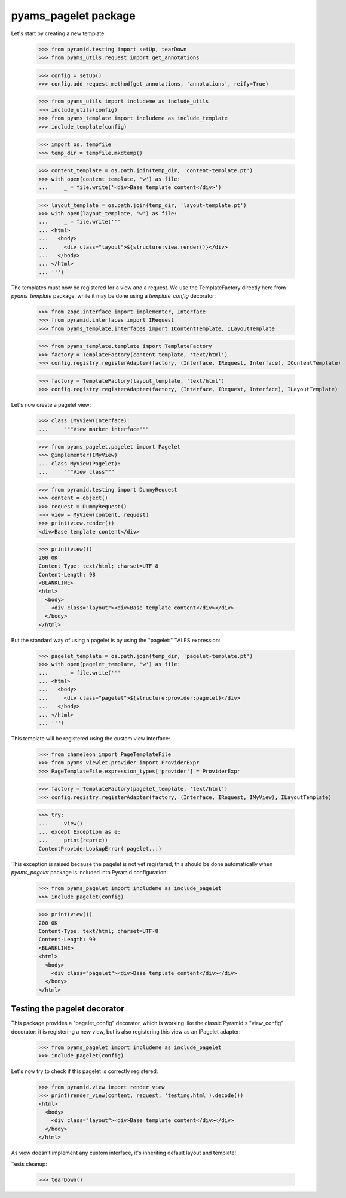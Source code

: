 
=====================
pyams_pagelet package
=====================

Let's start by creating a new template:

    >>> from pyramid.testing import setUp, tearDown
    >>> from pyams_utils.request import get_annotations

    >>> config = setUp()
    >>> config.add_request_method(get_annotations, 'annotations', reify=True)

    >>> from pyams_utils import includeme as include_utils
    >>> include_utils(config)
    >>> from pyams_template import includeme as include_template
    >>> include_template(config)

    >>> import os, tempfile
    >>> temp_dir = tempfile.mkdtemp()

    >>> content_template = os.path.join(temp_dir, 'content-template.pt')
    >>> with open(content_template, 'w') as file:
    ...     _ = file.write('<div>Base template content</div>')

    >>> layout_template = os.path.join(temp_dir, 'layout-template.pt')
    >>> with open(layout_template, 'w') as file:
    ...     _ = file.write('''
    ... <html>
    ...   <body>
    ...     <div class="layout">${structure:view.render()}</div>
    ...   </body>
    ... </html>
    ... ''')

The templates must now be registered for a view and a request. We use the TemplateFactory directly
here from *pyams_template* package, while it may be done using a *template_config* decorator:

    >>> from zope.interface import implementer, Interface
    >>> from pyramid.interfaces import IRequest
    >>> from pyams_template.interfaces import IContentTemplate, ILayoutTemplate

    >>> from pyams_template.template import TemplateFactory
    >>> factory = TemplateFactory(content_template, 'text/html')
    >>> config.registry.registerAdapter(factory, (Interface, IRequest, Interface), IContentTemplate)

    >>> factory = TemplateFactory(layout_template, 'text/html')
    >>> config.registry.registerAdapter(factory, (Interface, IRequest, Interface), ILayoutTemplate)

Let's now create a pagelet view:

    >>> class IMyView(Interface):
    ...     """View marker interface"""

    >>> from pyams_pagelet.pagelet import Pagelet
    >>> @implementer(IMyView)
    ... class MyView(Pagelet):
    ...     """View class"""

    >>> from pyramid.testing import DummyRequest
    >>> content = object()
    >>> request = DummyRequest()
    >>> view = MyView(content, request)
    >>> print(view.render())
    <div>Base template content</div>

    >>> print(view())
    200 OK
    Content-Type: text/html; charset=UTF-8
    Content-Length: 98
    <BLANKLINE>
    <html>
      <body>
        <div class="layout"><div>Base template content</div></div>
      </body>
    </html>

But the standard way of using a pagelet is by using the "pagelet:" TALES expression:

    >>> pagelet_template = os.path.join(temp_dir, 'pagelet-template.pt')
    >>> with open(pagelet_template, 'w') as file:
    ...     _ = file.write('''
    ... <html>
    ...   <body>
    ...     <div class="pagelet">${structure:provider:pagelet}</div>
    ...   </body>
    ... </html>
    ... ''')

This template will be registered using the custom view interface:

    >>> from chameleon import PageTemplateFile
    >>> from pyams_viewlet.provider import ProviderExpr
    >>> PageTemplateFile.expression_types['provider'] = ProviderExpr

    >>> factory = TemplateFactory(pagelet_template, 'text/html')
    >>> config.registry.registerAdapter(factory, (Interface, IRequest, IMyView), ILayoutTemplate)

    >>> try:
    ...     view()
    ... except Exception as e:
    ...     print(repr(e))
    ContentProviderLookupError('pagelet...)

This exception is raised because the pagelet is not yet registered; this should be done
automatically when *pyams_pagelet* package is included into Pyramid configuration:

    >>> from pyams_pagelet import includeme as include_pagelet
    >>> include_pagelet(config)

    >>> print(view())
    200 OK
    Content-Type: text/html; charset=UTF-8
    Content-Length: 99
    <BLANKLINE>
    <html>
      <body>
        <div class="pagelet"><div>Base template content</div></div>
      </body>
    </html>


Testing the pagelet decorator
-----------------------------

This package provides a "pagelet_config" decorator, which is working like the classic Pyramid's
"view_config" decorator: it is registering a new view, but is also registering this view as an
IPagelet adapter:

    >>> from pyams_pagelet import includeme as include_pagelet
    >>> include_pagelet(config)

Let's now try to check if this pagelet is correctly registered:

    >>> from pyramid.view import render_view
    >>> print(render_view(content, request, 'testing.html').decode())
    <html>
      <body>
        <div class="layout"><div>Base template content</div></div>
      </body>
    </html>

As view doesn't implement any custom interface, it's inheriting default layout and template!

Tests cleanup:

    >>> tearDown()
